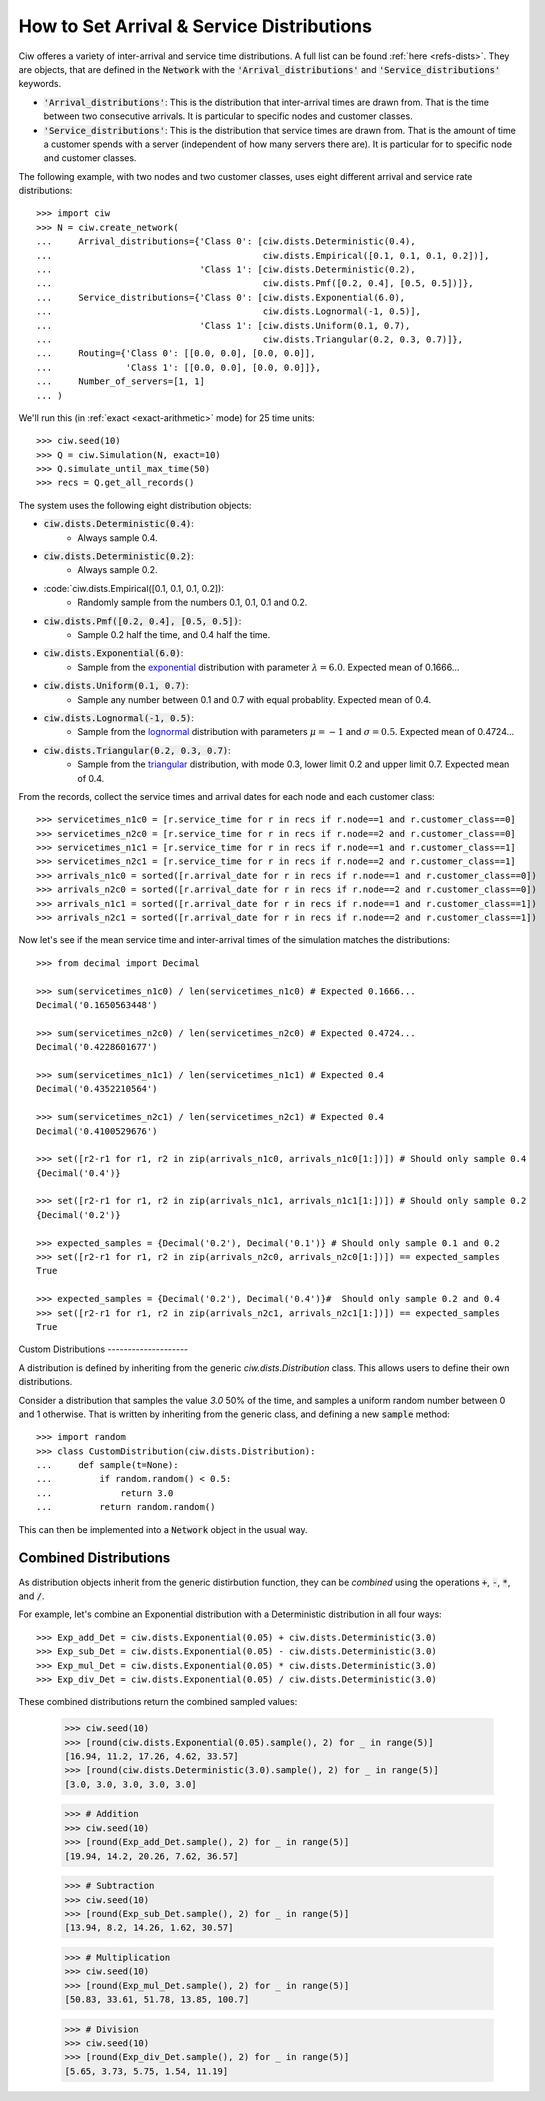 .. _set-dists:

==========================================
How to Set Arrival & Service Distributions
==========================================

Ciw offeres a variety of inter-arrival and service time distributions.
A full list can be found :ref:`here <refs-dists>`.
They are objects, that are defined in the :code:`Network` with the :code:`'Arrival_distributions'` and :code:`'Service_distributions'` keywords.

+ :code:`'Arrival_distributions'`: This is the distribution that inter-arrival times are drawn from. That is the time between two consecutive arrivals. It is particular to specific nodes and customer classes.
+ :code:`'Service_distributions'`: This is the distribution that service times are drawn from. That is the amount of time a customer spends with a server (independent of how many servers there are). It is particular for to specific node and customer classes.

The following example, with two nodes and two customer classes, uses eight different arrival and service rate distributions::

    >>> import ciw
    >>> N = ciw.create_network(
    ...     Arrival_distributions={'Class 0': [ciw.dists.Deterministic(0.4),
    ...                                        ciw.dists.Empirical([0.1, 0.1, 0.1, 0.2])],
    ...                            'Class 1': [ciw.dists.Deterministic(0.2),
    ...                                        ciw.dists.Pmf([0.2, 0.4], [0.5, 0.5])]},
    ...     Service_distributions={'Class 0': [ciw.dists.Exponential(6.0),
    ...                                        ciw.dists.Lognormal(-1, 0.5)],
    ...                            'Class 1': [ciw.dists.Uniform(0.1, 0.7),
    ...                                        ciw.dists.Triangular(0.2, 0.3, 0.7)]},
    ...     Routing={'Class 0': [[0.0, 0.0], [0.0, 0.0]],
    ...              'Class 1': [[0.0, 0.0], [0.0, 0.0]]},
    ...     Number_of_servers=[1, 1]
    ... )

We'll run this (in :ref:`exact <exact-arithmetic>` mode) for 25 time units::

    >>> ciw.seed(10)
    >>> Q = ciw.Simulation(N, exact=10)
    >>> Q.simulate_until_max_time(50)
    >>> recs = Q.get_all_records()

The system uses the following eight distribution objects:

+ :code:`ciw.dists.Deterministic(0.4)`:
   + Always sample 0.4.
+ :code:`ciw.dists.Deterministic(0.2)`:
   + Always sample 0.2.
+ :code:`ciw.dists.Empirical([0.1, 0.1, 0.1, 0.2]):
   + Randomly sample from the numbers 0.1, 0.1, 0.1 and 0.2.
+ :code:`ciw.dists.Pmf([0.2, 0.4], [0.5, 0.5])`:
   + Sample 0.2 half the time, and 0.4 half the time.
+ :code:`ciw.dists.Exponential(6.0)`:
   + Sample from the `exponential <https://en.wikipedia.org/wiki/Exponential_distribution>`_ distribution with parameter :math:`\lambda = 6.0`. Expected mean of 0.1666...
+ :code:`ciw.dists.Uniform(0.1, 0.7)`:
   + Sample any number between 0.1 and 0.7 with equal probablity. Expected mean of 0.4.
+ :code:`ciw.dists.Lognormal(-1, 0.5)`:
   + Sample from the `lognormal <https://en.wikipedia.org/wiki/Log-normal_distribution>`_ distribution with parameters :math:`\mu = -1` and :math:`\sigma = 0.5`. Expected mean of 0.4724...
+ :code:`ciw.dists.Triangular(0.2, 0.3, 0.7)`:
   + Sample from the `triangular <https://en.wikipedia.org/wiki/Triangular_distribution>`_ distribution, with mode 0.3, lower limit 0.2 and upper limit 0.7. Expected mean of 0.4.

From the records, collect the service times and arrival dates for each node and each customer class::

    >>> servicetimes_n1c0 = [r.service_time for r in recs if r.node==1 and r.customer_class==0]
    >>> servicetimes_n2c0 = [r.service_time for r in recs if r.node==2 and r.customer_class==0]
    >>> servicetimes_n1c1 = [r.service_time for r in recs if r.node==1 and r.customer_class==1]
    >>> servicetimes_n2c1 = [r.service_time for r in recs if r.node==2 and r.customer_class==1]
    >>> arrivals_n1c0 = sorted([r.arrival_date for r in recs if r.node==1 and r.customer_class==0])
    >>> arrivals_n2c0 = sorted([r.arrival_date for r in recs if r.node==2 and r.customer_class==0])
    >>> arrivals_n1c1 = sorted([r.arrival_date for r in recs if r.node==1 and r.customer_class==1])
    >>> arrivals_n2c1 = sorted([r.arrival_date for r in recs if r.node==2 and r.customer_class==1])

Now let's see if the mean service time and inter-arrival times of the simulation matches the distributions::

    >>> from decimal import Decimal

    >>> sum(servicetimes_n1c0) / len(servicetimes_n1c0) # Expected 0.1666...
    Decimal('0.1650563448')

    >>> sum(servicetimes_n2c0) / len(servicetimes_n2c0) # Expected 0.4724...
    Decimal('0.4228601677')

    >>> sum(servicetimes_n1c1) / len(servicetimes_n1c1) # Expected 0.4
    Decimal('0.4352210564')

    >>> sum(servicetimes_n2c1) / len(servicetimes_n2c1) # Expected 0.4
    Decimal('0.4100529676')

    >>> set([r2-r1 for r1, r2 in zip(arrivals_n1c0, arrivals_n1c0[1:])]) # Should only sample 0.4
    {Decimal('0.4')}

    >>> set([r2-r1 for r1, r2 in zip(arrivals_n1c1, arrivals_n1c1[1:])]) # Should only sample 0.2
    {Decimal('0.2')}

    >>> expected_samples = {Decimal('0.2'), Decimal('0.1')} # Should only sample 0.1 and 0.2
    >>> set([r2-r1 for r1, r2 in zip(arrivals_n2c0, arrivals_n2c0[1:])]) == expected_samples
    True

    >>> expected_samples = {Decimal('0.2'), Decimal('0.4')}#  Should only sample 0.2 and 0.4
    >>> set([r2-r1 for r1, r2 in zip(arrivals_n2c1, arrivals_n2c1[1:])]) == expected_samples
    True

​
Custom Distributions
--------------------

A distribution is defined by inheriting from the generic `ciw.dists.Distribution` class.
This allows users to define their own distributions.

Consider a distribution that samples the value `3.0` 50% of the time, and samples a uniform random number between 0 and 1 otherwise. That is written by inheriting from the generic class, and defining a new :code:`sample` method::

    >>> import random
    >>> class CustomDistribution(ciw.dists.Distribution):
    ...     def sample(t=None):
    ...         if random.random() < 0.5:
    ...             return 3.0
    ...         return random.random()

This can then be implemented into a :code:`Network` object in the usual way.


Combined Distributions
----------------------

As distribution objects inherit from the generic distirbution function, they can be *combined* using the operations :code:`+`, :code:`-`, :code:`*`, and :code:`/`.

For example, let's combine an Exponential distribution with a Deterministic distribution in all four ways::

    >>> Exp_add_Det = ciw.dists.Exponential(0.05) + ciw.dists.Deterministic(3.0)
    >>> Exp_sub_Det = ciw.dists.Exponential(0.05) - ciw.dists.Deterministic(3.0)
    >>> Exp_mul_Det = ciw.dists.Exponential(0.05) * ciw.dists.Deterministic(3.0)
    >>> Exp_div_Det = ciw.dists.Exponential(0.05) / ciw.dists.Deterministic(3.0)

These combined distributions return the combined sampled values:

    >>> ciw.seed(10)
    >>> [round(ciw.dists.Exponential(0.05).sample(), 2) for _ in range(5)]
    [16.94, 11.2, 17.26, 4.62, 33.57]
    >>> [round(ciw.dists.Deterministic(3.0).sample(), 2) for _ in range(5)]
    [3.0, 3.0, 3.0, 3.0, 3.0]

    >>> # Addition
    >>> ciw.seed(10)
    >>> [round(Exp_add_Det.sample(), 2) for _ in range(5)]
    [19.94, 14.2, 20.26, 7.62, 36.57]

    >>> # Subtraction
    >>> ciw.seed(10)
    >>> [round(Exp_sub_Det.sample(), 2) for _ in range(5)]
    [13.94, 8.2, 14.26, 1.62, 30.57]

    >>> # Multiplication
    >>> ciw.seed(10)
    >>> [round(Exp_mul_Det.sample(), 2) for _ in range(5)]
    [50.83, 33.61, 51.78, 13.85, 100.7]

    >>> # Division
    >>> ciw.seed(10)
    >>> [round(Exp_div_Det.sample(), 2) for _ in range(5)]
    [5.65, 3.73, 5.75, 1.54, 11.19]
